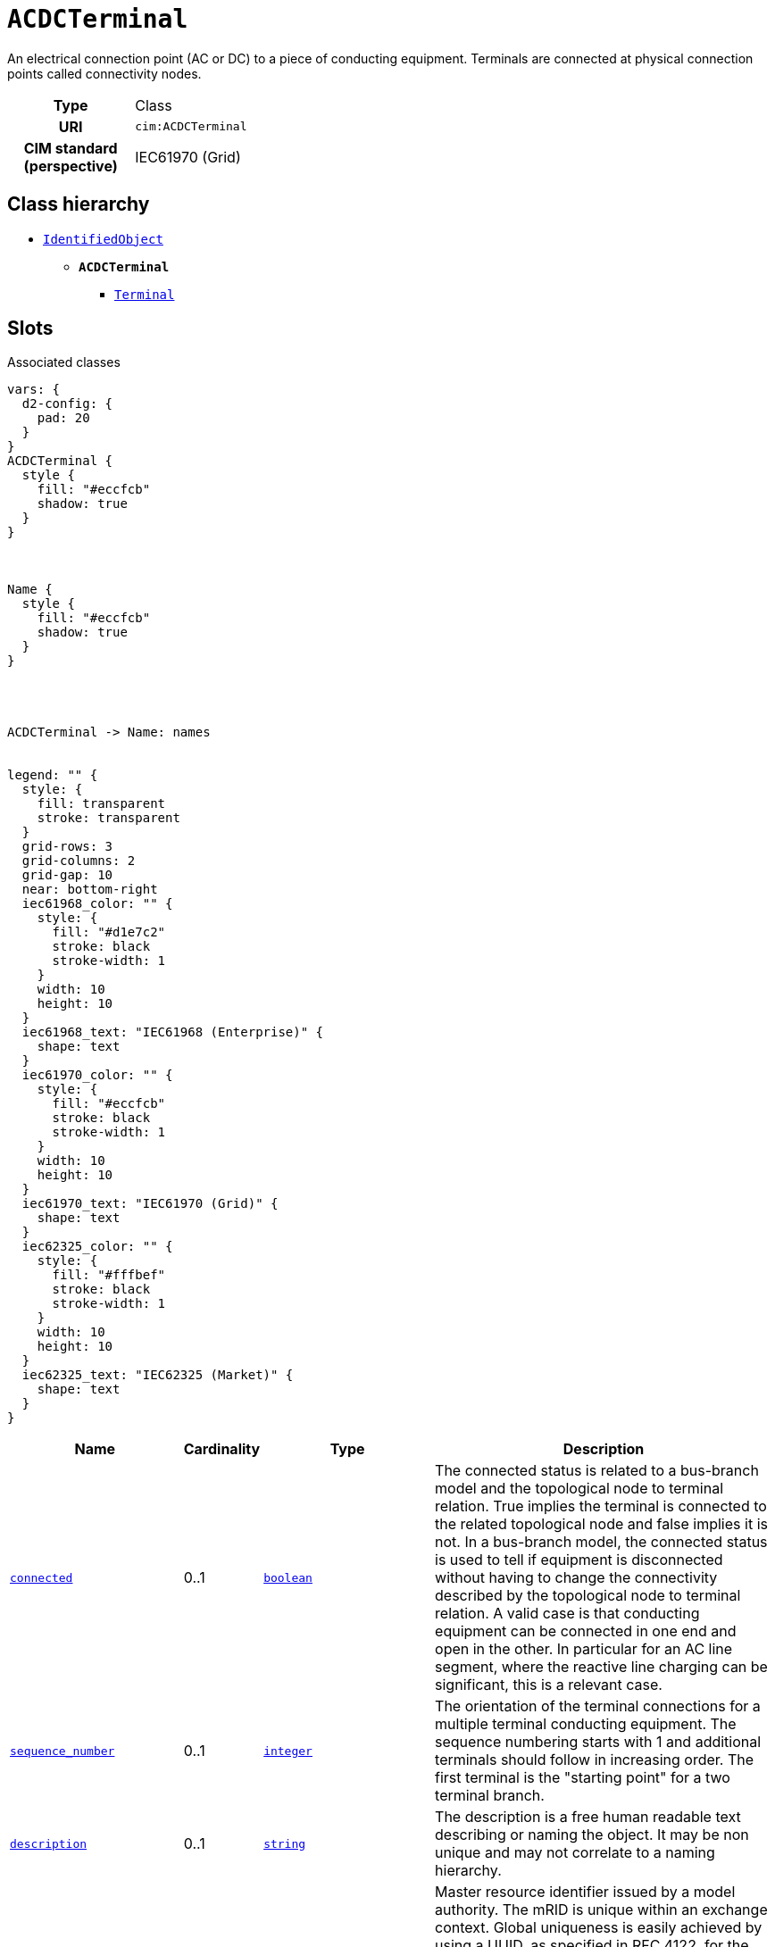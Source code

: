 = `ACDCTerminal`
:toclevels: 4


+++An electrical connection point (AC or DC) to a piece of conducting equipment. Terminals are connected at physical connection points called connectivity nodes.+++


[cols="h,3",width=65%]
|===
| Type
| Class

| URI
| `cim:ACDCTerminal`


| CIM standard (perspective)
| IEC61970 (Grid)



|===

== Class hierarchy
* xref::class/IdentifiedObject.adoc[`IdentifiedObject`]
** *`ACDCTerminal`*
 *** xref::class/Terminal.adoc[`Terminal`]


== Slots



.Associated classes
[d2,svg,theme=4]
----
vars: {
  d2-config: {
    pad: 20
  }
}
ACDCTerminal {
  style {
    fill: "#eccfcb"
    shadow: true
  }
}



Name {
  style {
    fill: "#eccfcb"
    shadow: true
  }
}




ACDCTerminal -> Name: names


legend: "" {
  style: {
    fill: transparent
    stroke: transparent
  }
  grid-rows: 3
  grid-columns: 2
  grid-gap: 10
  near: bottom-right
  iec61968_color: "" {
    style: {
      fill: "#d1e7c2"
      stroke: black
      stroke-width: 1
    }
    width: 10
    height: 10
  }
  iec61968_text: "IEC61968 (Enterprise)" {
    shape: text
  }
  iec61970_color: "" {
    style: {
      fill: "#eccfcb"
      stroke: black
      stroke-width: 1
    }
    width: 10
    height: 10
  }
  iec61970_text: "IEC61970 (Grid)" {
    shape: text
  }
  iec62325_color: "" {
    style: {
      fill: "#fffbef"
      stroke: black
      stroke-width: 1
    }
    width: 10
    height: 10
  }
  iec62325_text: "IEC62325 (Market)" {
    shape: text
  }
}
----


[cols="3,1,3,6",width=100%]
|===
| Name | Cardinality | Type | Description

| <<connected,`connected`>>
| 0..1
| https://w3id.org/linkml/Boolean[`boolean`]
| +++The connected status is related to a bus-branch model and the topological node to terminal relation.  True implies the terminal is connected to the related topological node and false implies it is not. 
In a bus-branch model, the connected status is used to tell if equipment is disconnected without having to change the connectivity described by the topological node to terminal relation. A valid case is that conducting equipment can be connected in one end and open in the other. In particular for an AC line segment, where the reactive line charging can be significant, this is a relevant case.+++

| <<sequence_number,`sequence_number`>>
| 0..1
| https://w3id.org/linkml/Integer[`integer`]
| +++The orientation of the terminal connections for a multiple terminal conducting equipment.  The sequence numbering starts with 1 and additional terminals should follow in increasing order.   The first terminal is the "starting point" for a two terminal branch.+++

| <<description,`description`>>
| 0..1
| https://w3id.org/linkml/String[`string`]
| +++The description is a free human readable text describing or naming the object. It may be non unique and may not correlate to a naming hierarchy.+++

| <<m_rid,`m_rid`>>
| 0..1
| https://w3id.org/linkml/String[`string`]
| +++Master resource identifier issued by a model authority. The mRID is unique within an exchange context. Global uniqueness is easily achieved by using a UUID, as specified in RFC 4122, for the mRID. The use of UUID is strongly recommended.
For CIMXML data files in RDF syntax conforming to IEC 61970-552, the mRID is mapped to rdf:ID or rdf:about attributes that identify CIM object elements.+++

| <<names,`names`>>
| 0..*
| xref::class/Name.adoc[`Name`]
| +++All names of this identified object.+++
|===

'''


//[discrete]
[#connected]
=== `connected`
+++The connected status is related to a bus-branch model and the topological node to terminal relation.  True implies the terminal is connected to the related topological node and false implies it is not. 
In a bus-branch model, the connected status is used to tell if equipment is disconnected without having to change the connectivity described by the topological node to terminal relation. A valid case is that conducting equipment can be connected in one end and open in the other. In particular for an AC line segment, where the reactive line charging can be significant, this is a relevant case.+++

[cols="h,4",width=65%]
|===
| URI
| `cim:ACDCTerminal.connected`
| Cardinality
| 0..1
| Type
| https://w3id.org/linkml/Boolean[`boolean`]


|===

//[discrete]
[#description]
=== `description`
+++The description is a free human readable text describing or naming the object. It may be non unique and may not correlate to a naming hierarchy.+++

[cols="h,4",width=65%]
|===
| URI
| `cim:IdentifiedObject.description`
| Cardinality
| 0..1
| Type
| https://w3id.org/linkml/String[`string`]

| Inherited from
| xref::class/IdentifiedObject.adoc[`IdentifiedObject`]


|===

//[discrete]
[#m_rid]
=== `m_rid`
+++Master resource identifier issued by a model authority. The mRID is unique within an exchange context. Global uniqueness is easily achieved by using a UUID, as specified in RFC 4122, for the mRID. The use of UUID is strongly recommended.
For CIMXML data files in RDF syntax conforming to IEC 61970-552, the mRID is mapped to rdf:ID or rdf:about attributes that identify CIM object elements.+++

[cols="h,4",width=65%]
|===
| URI
| `cim:IdentifiedObject.mRID`
| Cardinality
| 0..1
| Type
| https://w3id.org/linkml/String[`string`]

| Inherited from
| xref::class/IdentifiedObject.adoc[`IdentifiedObject`]


|===

//[discrete]
[#names]
=== `names`
+++All names of this identified object.+++

[cols="h,4",width=65%]
|===
| URI
| `cim:IdentifiedObject.Names`
| Cardinality
| 0..*
| Type
| xref::class/Name.adoc[`Name`]

| Inherited from
| xref::class/IdentifiedObject.adoc[`IdentifiedObject`]


|===

//[discrete]
[#sequence_number]
=== `sequence_number`
+++The orientation of the terminal connections for a multiple terminal conducting equipment.  The sequence numbering starts with 1 and additional terminals should follow in increasing order.   The first terminal is the "starting point" for a two terminal branch.+++

[cols="h,4",width=65%]
|===
| URI
| `cim:ACDCTerminal.sequenceNumber`
| Cardinality
| 0..1
| Type
| https://w3id.org/linkml/Integer[`integer`]


|===


